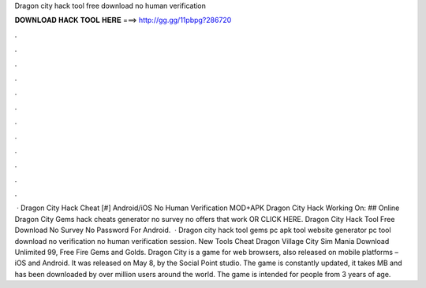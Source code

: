 Dragon city hack tool free download no human verification

𝐃𝐎𝐖𝐍𝐋𝐎𝐀𝐃 𝐇𝐀𝐂𝐊 𝐓𝐎𝐎𝐋 𝐇𝐄𝐑𝐄 ===> http://gg.gg/11pbpg?286720

.

.

.

.

.

.

.

.

.

.

.

.

 · Dragon City Hack Cheat [#] Android/iOS No Human Verification MOD+APK Dragon City Hack Working On: ## Online Dragon City Gems hack cheats generator no survey no offers that work OR CLICK HERE. Dragon City Hack Tool Free Download No Survey No Password For Android.  · Dragon city hack tool gems pc apk tool website generator pc tool download no verification no human verification session. New Tools Cheat  Dragon Village City Sim Mania Download Unlimited 99, Free Fire Gems and Golds. Dragon City is a game for web browsers, also released on mobile platforms – iOS and Android. It was released on May 8, by the Social Point studio. The game is constantly updated, it takes MB and has been downloaded by over million users around the world. The game is intended for people from 3 years of age.